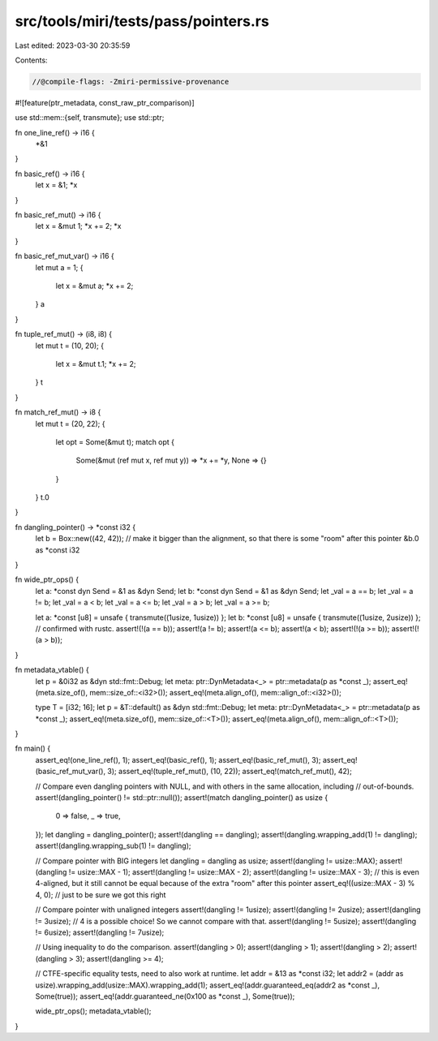 src/tools/miri/tests/pass/pointers.rs
=====================================

Last edited: 2023-03-30 20:35:59

Contents:

.. code-block:: rs

    //@compile-flags: -Zmiri-permissive-provenance
#![feature(ptr_metadata, const_raw_ptr_comparison)]

use std::mem::{self, transmute};
use std::ptr;

fn one_line_ref() -> i16 {
    *&1
}

fn basic_ref() -> i16 {
    let x = &1;
    *x
}

fn basic_ref_mut() -> i16 {
    let x = &mut 1;
    *x += 2;
    *x
}

fn basic_ref_mut_var() -> i16 {
    let mut a = 1;
    {
        let x = &mut a;
        *x += 2;
    }
    a
}

fn tuple_ref_mut() -> (i8, i8) {
    let mut t = (10, 20);
    {
        let x = &mut t.1;
        *x += 2;
    }
    t
}

fn match_ref_mut() -> i8 {
    let mut t = (20, 22);
    {
        let opt = Some(&mut t);
        match opt {
            Some(&mut (ref mut x, ref mut y)) => *x += *y,
            None => {}
        }
    }
    t.0
}

fn dangling_pointer() -> *const i32 {
    let b = Box::new((42, 42)); // make it bigger than the alignment, so that there is some "room" after this pointer
    &b.0 as *const i32
}

fn wide_ptr_ops() {
    let a: *const dyn Send = &1 as &dyn Send;
    let b: *const dyn Send = &1 as &dyn Send;
    let _val = a == b;
    let _val = a != b;
    let _val = a < b;
    let _val = a <= b;
    let _val = a > b;
    let _val = a >= b;

    let a: *const [u8] = unsafe { transmute((1usize, 1usize)) };
    let b: *const [u8] = unsafe { transmute((1usize, 2usize)) };
    // confirmed with rustc.
    assert!(!(a == b));
    assert!(a != b);
    assert!(a <= b);
    assert!(a < b);
    assert!(!(a >= b));
    assert!(!(a > b));
}

fn metadata_vtable() {
    let p = &0i32 as &dyn std::fmt::Debug;
    let meta: ptr::DynMetadata<_> = ptr::metadata(p as *const _);
    assert_eq!(meta.size_of(), mem::size_of::<i32>());
    assert_eq!(meta.align_of(), mem::align_of::<i32>());

    type T = [i32; 16];
    let p = &T::default() as &dyn std::fmt::Debug;
    let meta: ptr::DynMetadata<_> = ptr::metadata(p as *const _);
    assert_eq!(meta.size_of(), mem::size_of::<T>());
    assert_eq!(meta.align_of(), mem::align_of::<T>());
}

fn main() {
    assert_eq!(one_line_ref(), 1);
    assert_eq!(basic_ref(), 1);
    assert_eq!(basic_ref_mut(), 3);
    assert_eq!(basic_ref_mut_var(), 3);
    assert_eq!(tuple_ref_mut(), (10, 22));
    assert_eq!(match_ref_mut(), 42);

    // Compare even dangling pointers with NULL, and with others in the same allocation, including
    // out-of-bounds.
    assert!(dangling_pointer() != std::ptr::null());
    assert!(match dangling_pointer() as usize {
        0 => false,
        _ => true,
    });
    let dangling = dangling_pointer();
    assert!(dangling == dangling);
    assert!(dangling.wrapping_add(1) != dangling);
    assert!(dangling.wrapping_sub(1) != dangling);

    // Compare pointer with BIG integers
    let dangling = dangling as usize;
    assert!(dangling != usize::MAX);
    assert!(dangling != usize::MAX - 1);
    assert!(dangling != usize::MAX - 2);
    assert!(dangling != usize::MAX - 3); // this is even 4-aligned, but it still cannot be equal because of the extra "room" after this pointer
    assert_eq!((usize::MAX - 3) % 4, 0); // just to be sure we got this right

    // Compare pointer with unaligned integers
    assert!(dangling != 1usize);
    assert!(dangling != 2usize);
    assert!(dangling != 3usize);
    // 4 is a possible choice! So we cannot compare with that.
    assert!(dangling != 5usize);
    assert!(dangling != 6usize);
    assert!(dangling != 7usize);

    // Using inequality to do the comparison.
    assert!(dangling > 0);
    assert!(dangling > 1);
    assert!(dangling > 2);
    assert!(dangling > 3);
    assert!(dangling >= 4);

    // CTFE-specific equality tests, need to also work at runtime.
    let addr = &13 as *const i32;
    let addr2 = (addr as usize).wrapping_add(usize::MAX).wrapping_add(1);
    assert_eq!(addr.guaranteed_eq(addr2 as *const _), Some(true));
    assert_eq!(addr.guaranteed_ne(0x100 as *const _), Some(true));

    wide_ptr_ops();
    metadata_vtable();
}


